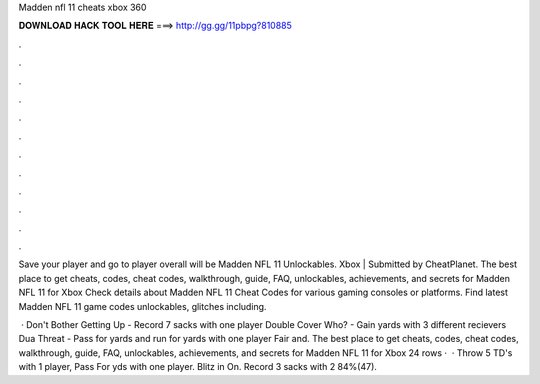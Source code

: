 Madden nfl 11 cheats xbox 360



𝐃𝐎𝐖𝐍𝐋𝐎𝐀𝐃 𝐇𝐀𝐂𝐊 𝐓𝐎𝐎𝐋 𝐇𝐄𝐑𝐄 ===> http://gg.gg/11pbpg?810885



.



.



.



.



.



.



.



.



.



.



.



.

Save your player and go to player  overall will be Madden NFL 11 Unlockables. Xbox | Submitted by CheatPlanet. The best place to get cheats, codes, cheat codes, walkthrough, guide, FAQ, unlockables, achievements, and secrets for Madden NFL 11 for Xbox  Check details about Madden NFL 11 Cheat Codes for various gaming consoles or platforms. Find latest Madden NFL 11 game codes unlockables, glitches including.

 · Don't Bother Getting Up - Record 7 sacks with one player Double Cover Who? - Gain yards with 3 different recievers Dua Threat - Pass for yards and run for yards with one player Fair and. The best place to get cheats, codes, cheat codes, walkthrough, guide, FAQ, unlockables, achievements, and secrets for Madden NFL 11 for Xbox  24 rows ·  · Throw 5 TD's with 1 player, Pass For yds with one player. Blitz in On. Record 3 sacks with 2 84%(47).
